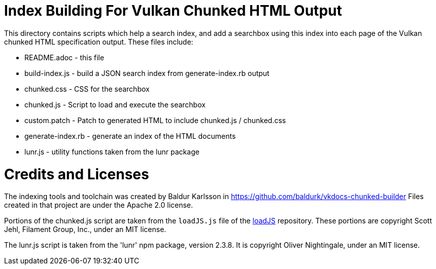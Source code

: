// Copyright 2018-2025 The Khronos Group Inc.
//
// SPDX-License-Identifier: CC-BY-4.0

ifdef::env-github[]
:note-caption: :information_source:
endif::[]

= Index Building For Vulkan Chunked HTML Output

This directory contains scripts which help a search index, and add a
searchbox using this index into each page of the Vulkan chunked HTML
specification output. These files include:

[options="compact"]
  * README.adoc - this file
  * build-index.js - build a JSON search index from generate-index.rb output
  * chunked.css - CSS for the searchbox
  * chunked.js - Script to load and execute the searchbox
  * custom.patch - Patch to generated HTML to include chunked.js / chunked.css
  * generate-index.rb - generate an index of the HTML documents
  * lunr.js - utility functions taken from the lunr package

= Credits and Licenses

The indexing tools and toolchain was created by Baldur Karlsson in
    https://github.com/baldurk/vkdocs-chunked-builder
Files created in that project are under the Apache 2.0 license.

Portions of the chunked.js script are taken from the `loadJS.js` file of the
link:https://github.com/filamentgroup/loadJS[loadJS] repository.
These portions are copyright Scott Jehl, Filament Group, Inc., under an MIT
license.

The lunr.js script is taken from the 'lunr' npm package, version 2.3.8. It
is copyright Oliver Nightingale, under an MIT license.
